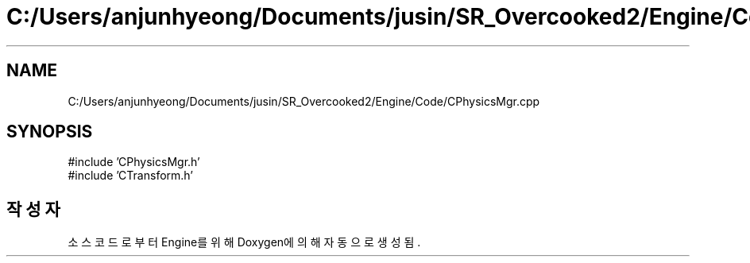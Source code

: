 .TH "C:/Users/anjunhyeong/Documents/jusin/SR_Overcooked2/Engine/Code/CPhysicsMgr.cpp" 3 "Version 1.0" "Engine" \" -*- nroff -*-
.ad l
.nh
.SH NAME
C:/Users/anjunhyeong/Documents/jusin/SR_Overcooked2/Engine/Code/CPhysicsMgr.cpp
.SH SYNOPSIS
.br
.PP
\fR#include 'CPhysicsMgr\&.h'\fP
.br
\fR#include 'CTransform\&.h'\fP
.br

.SH "작성자"
.PP 
소스 코드로부터 Engine를 위해 Doxygen에 의해 자동으로 생성됨\&.
